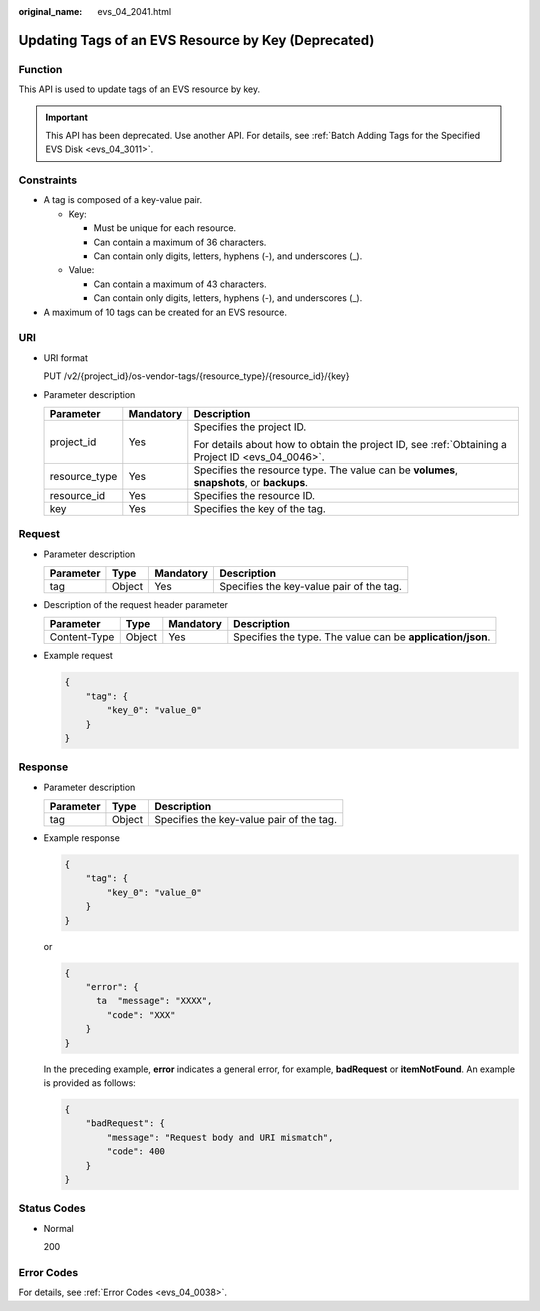 :original_name: evs_04_2041.html

.. _evs_04_2041:

Updating Tags of an EVS Resource by Key (Deprecated)
====================================================

Function
--------

This API is used to update tags of an EVS resource by key.

.. important::

   This API has been deprecated. Use another API. For details, see :ref:`Batch Adding Tags for the Specified EVS Disk <evs_04_3011>`.

Constraints
-----------

-  A tag is composed of a key-value pair.

   -  Key:

      -  Must be unique for each resource.
      -  Can contain a maximum of 36 characters.
      -  Can contain only digits, letters, hyphens (-), and underscores (_).

   -  Value:

      -  Can contain a maximum of 43 characters.
      -  Can contain only digits, letters, hyphens (-), and underscores (_).

-  A maximum of 10 tags can be created for an EVS resource.

URI
---

-  URI format

   PUT /v2/{project_id}/os-vendor-tags/{resource_type}/{resource_id}/{key}

-  Parameter description

   +-----------------------+-----------------------+--------------------------------------------------------------------------------------------------+
   | Parameter             | Mandatory             | Description                                                                                      |
   +=======================+=======================+==================================================================================================+
   | project_id            | Yes                   | Specifies the project ID.                                                                        |
   |                       |                       |                                                                                                  |
   |                       |                       | For details about how to obtain the project ID, see :ref:`Obtaining a Project ID <evs_04_0046>`. |
   +-----------------------+-----------------------+--------------------------------------------------------------------------------------------------+
   | resource_type         | Yes                   | Specifies the resource type. The value can be **volumes**, **snapshots**, or **backups**.        |
   +-----------------------+-----------------------+--------------------------------------------------------------------------------------------------+
   | resource_id           | Yes                   | Specifies the resource ID.                                                                       |
   +-----------------------+-----------------------+--------------------------------------------------------------------------------------------------+
   | key                   | Yes                   | Specifies the key of the tag.                                                                    |
   +-----------------------+-----------------------+--------------------------------------------------------------------------------------------------+

Request
-------

-  Parameter description

   ========= ====== ========= ========================================
   Parameter Type   Mandatory Description
   ========= ====== ========= ========================================
   tag       Object Yes       Specifies the key-value pair of the tag.
   ========= ====== ========= ========================================

-  Description of the request header parameter

   +--------------+--------+-----------+------------------------------------------------------------+
   | Parameter    | Type   | Mandatory | Description                                                |
   +==============+========+===========+============================================================+
   | Content-Type | Object | Yes       | Specifies the type. The value can be **application/json**. |
   +--------------+--------+-----------+------------------------------------------------------------+

-  Example request

   .. code-block::

      {
          "tag": {
              "key_0": "value_0"
          }
      }

Response
--------

-  Parameter description

   ========= ====== ========================================
   Parameter Type   Description
   ========= ====== ========================================
   tag       Object Specifies the key-value pair of the tag.
   ========= ====== ========================================

-  Example response

   .. code-block::

      {
          "tag": {
              "key_0": "value_0"
          }
      }

   or

   .. code-block::

      {
          "error": {
            ta  "message": "XXXX",
              "code": "XXX"
          }
      }

   In the preceding example, **error** indicates a general error, for example, **badRequest** or **itemNotFound**. An example is provided as follows:

   .. code-block::

      {
          "badRequest": {
              "message": "Request body and URI mismatch",
              "code": 400
          }
      }

Status Codes
------------

-  Normal

   200

Error Codes
-----------

For details, see :ref:`Error Codes <evs_04_0038>`.
